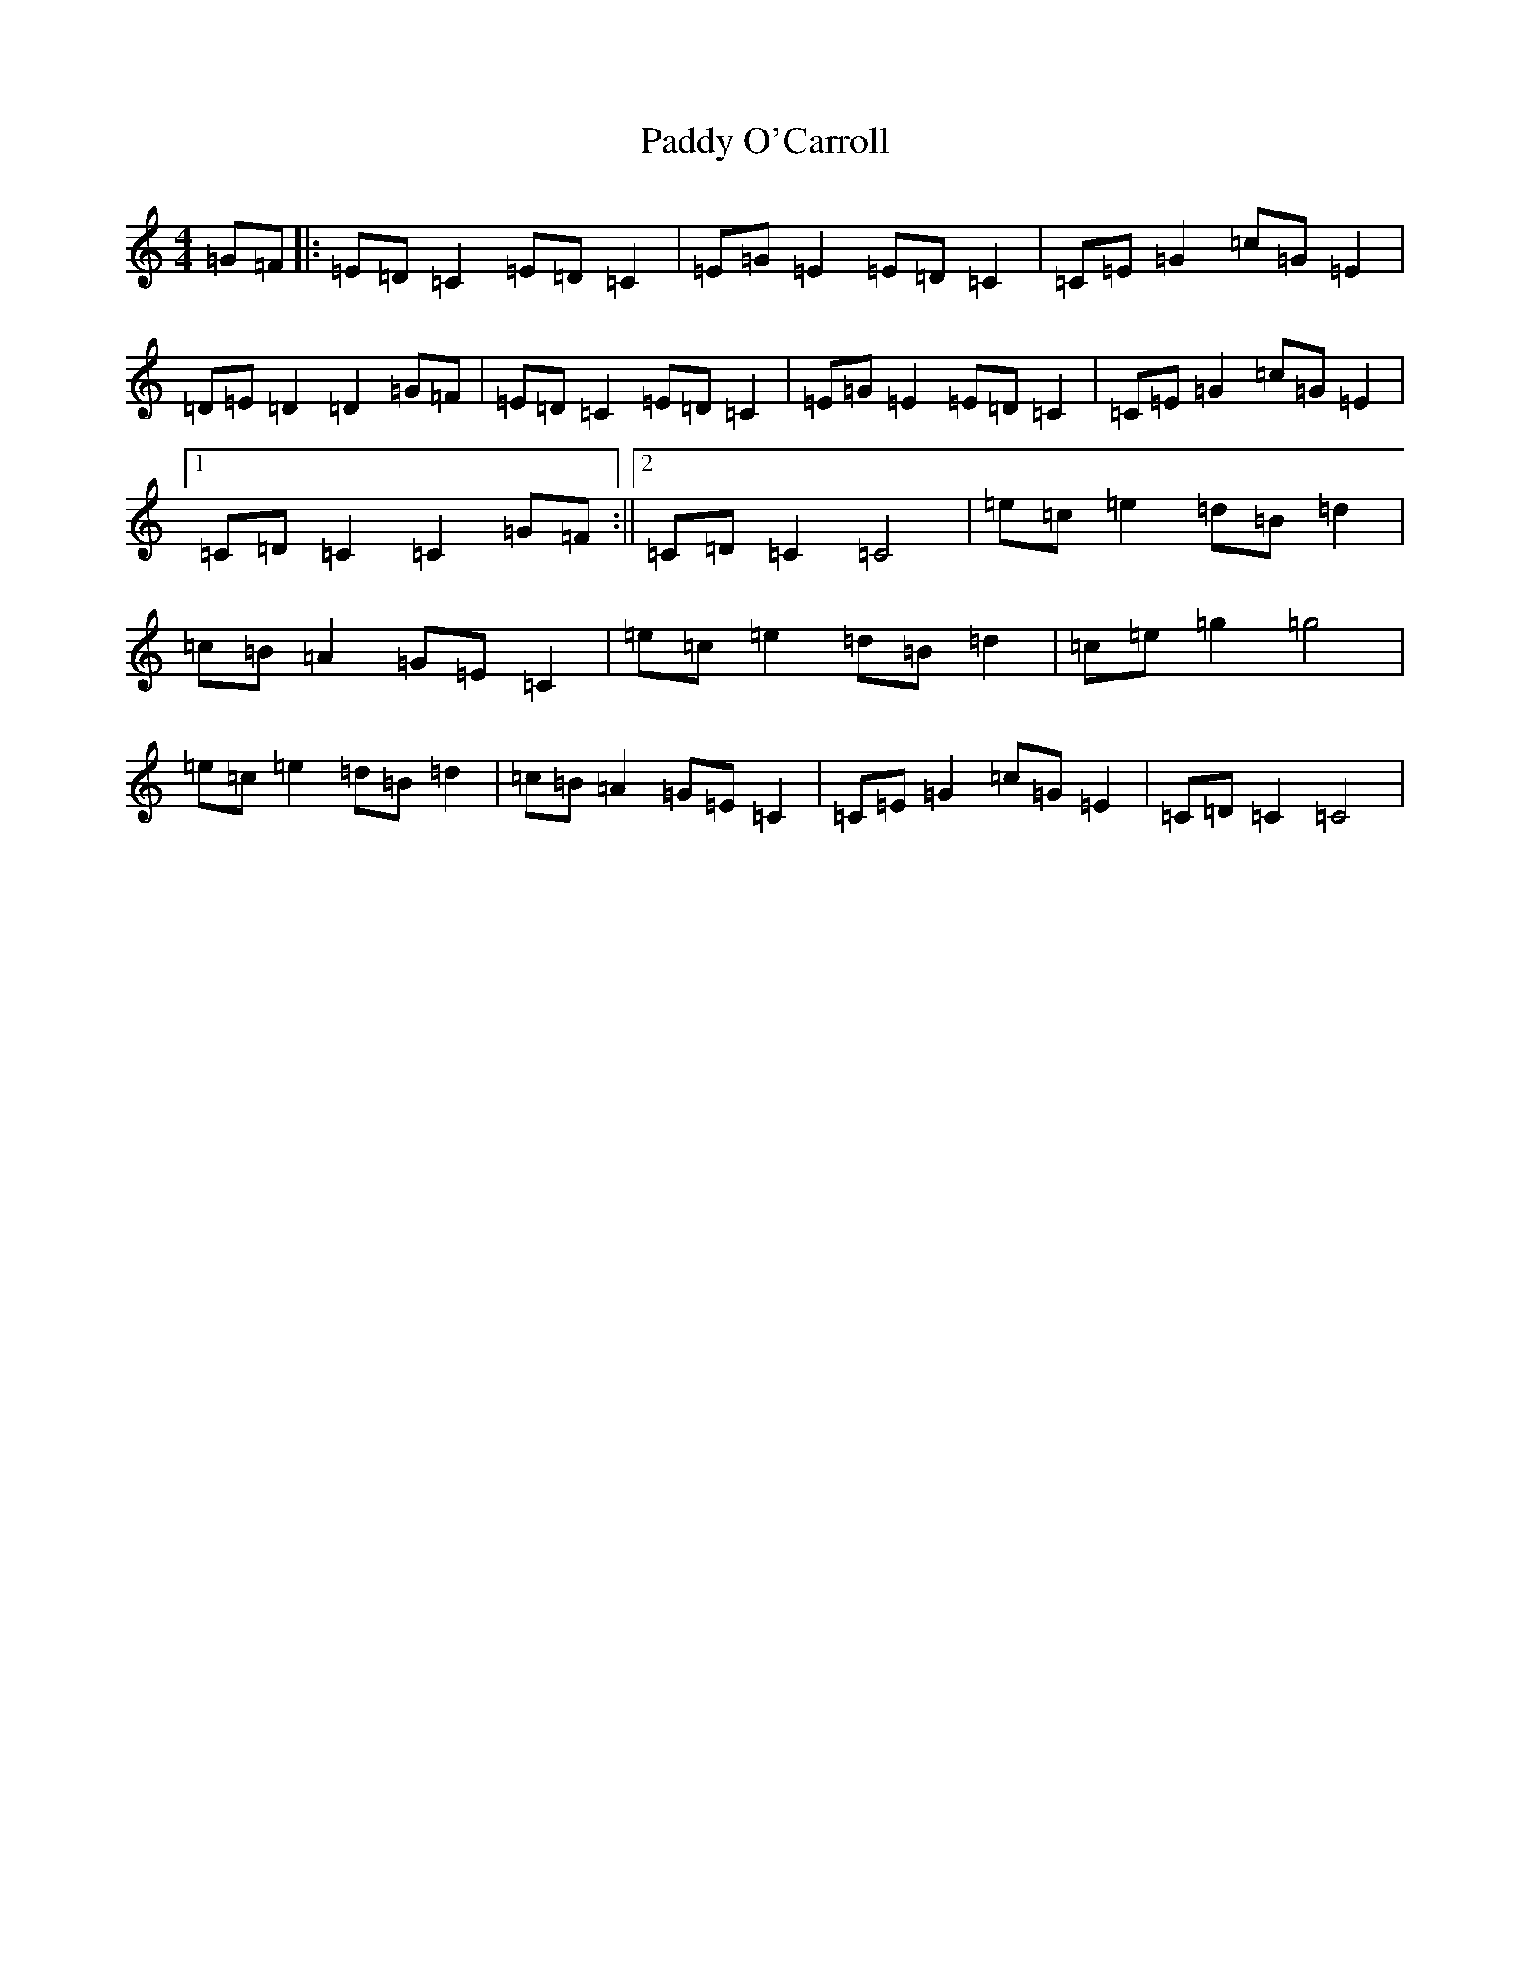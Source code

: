X: 16498
T: Paddy O'Carroll
S: https://thesession.org/tunes/4986#setting4986
R: hornpipe
M:4/4
L:1/8
K: C Major
=G=F|:=E=D=C2=E=D=C2|=E=G=E2=E=D=C2|=C=E=G2=c=G=E2|=D=E=D2=D2=G=F|=E=D=C2=E=D=C2|=E=G=E2=E=D=C2|=C=E=G2=c=G=E2|1=C=D=C2=C2=G=F:||2=C=D=C2=C4|=e=c=e2=d=B=d2|=c=B=A2=G=E=C2|=e=c=e2=d=B=d2|=c=e=g2=g4|=e=c=e2=d=B=d2|=c=B=A2=G=E=C2|=C=E=G2=c=G=E2|=C=D=C2=C4|